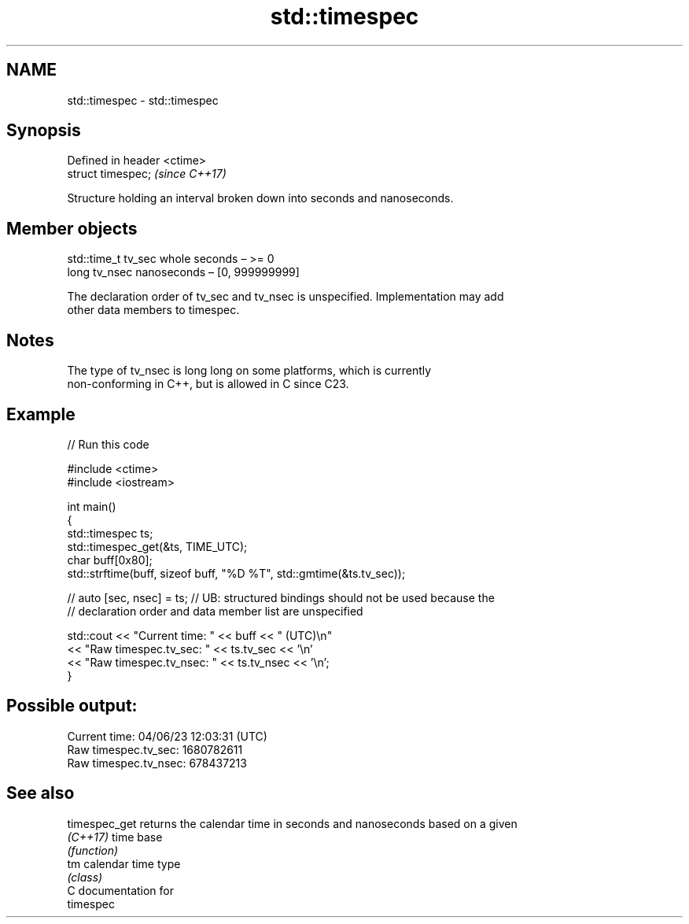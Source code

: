 .TH std::timespec 3 "2024.06.10" "http://cppreference.com" "C++ Standard Libary"
.SH NAME
std::timespec \- std::timespec

.SH Synopsis
   Defined in header <ctime>
   struct timespec;           \fI(since C++17)\fP

   Structure holding an interval broken down into seconds and nanoseconds.

.SH Member objects

   std::time_t tv_sec whole seconds – >= 0
   long tv_nsec       nanoseconds – [0, 999999999]

   The declaration order of tv_sec and tv_nsec is unspecified. Implementation may add
   other data members to timespec.

.SH Notes

   The type of tv_nsec is long long on some platforms, which is currently
   non-conforming in C++, but is allowed in C since C23.

.SH Example


// Run this code

 #include <ctime>
 #include <iostream>

 int main()
 {
     std::timespec ts;
     std::timespec_get(&ts, TIME_UTC);
     char buff[0x80];
     std::strftime(buff, sizeof buff, "%D %T", std::gmtime(&ts.tv_sec));

 //  auto [sec, nsec] = ts; // UB: structured bindings should not be used because the
                            // declaration order and data member list are unspecified

     std::cout << "Current time: " << buff << " (UTC)\\n"
               << "Raw timespec.tv_sec: " << ts.tv_sec << '\\n'
               << "Raw timespec.tv_nsec: " << ts.tv_nsec << '\\n';
 }

.SH Possible output:

 Current time: 04/06/23 12:03:31 (UTC)
 Raw timespec.tv_sec: 1680782611
 Raw timespec.tv_nsec: 678437213

.SH See also

   timespec_get returns the calendar time in seconds and nanoseconds based on a given
   \fI(C++17)\fP      time base
                \fI(function)\fP
   tm           calendar time type
                \fI(class)\fP
   C documentation for
   timespec
